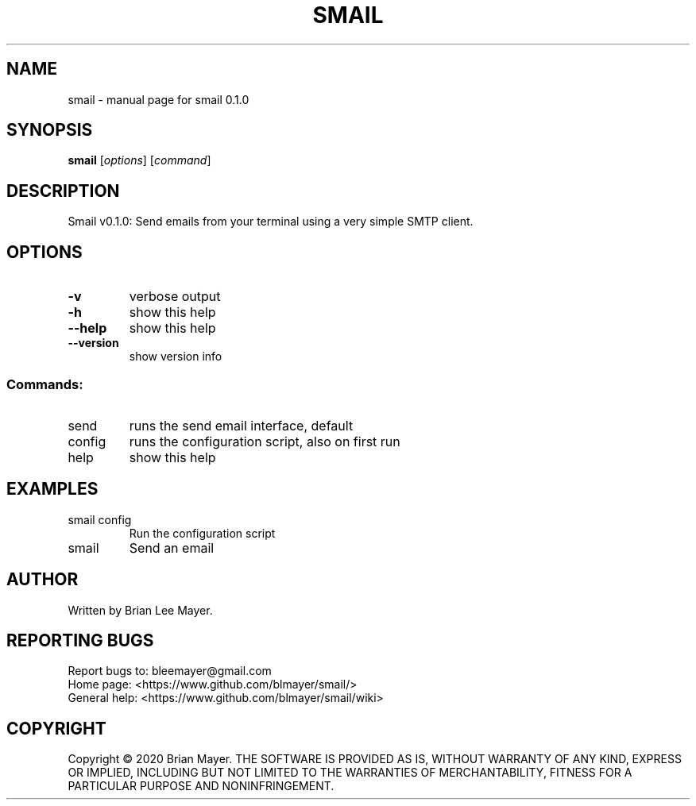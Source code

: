 .\" DO NOT MODIFY THIS FILE!  It was generated by help2man 1.47.9.
.TH SMAIL "1" "August 2020" "smail 0.1.0" "User Commands"
.SH NAME
smail \- manual page for smail 0.1.0
.SH SYNOPSIS
.B smail
[\fI\,options\/\fR] [\fI\,command\/\fR]
.SH DESCRIPTION
Smail v0.1.0: Send emails from your terminal using a very simple SMTP client.
.SH OPTIONS
.TP
\fB\-v\fR
verbose output
.TP
\fB\-h\fR
show this help
.TP
\fB\-\-help\fR
show this help
.TP
\fB\-\-version\fR
show version info
.SS "Commands:"
.TP
send
runs the send email interface, default
.TP
config
runs the configuration script, also on first run
.TP
help
show this help
.SH EXAMPLES
.TP
smail config
Run the configuration script
.TP
smail
Send an email
.SH AUTHOR
Written by Brian Lee Mayer.
.SH "REPORTING BUGS"
Report bugs to: bleemayer@gmail.com
.br
Home page: <https://www.github.com/blmayer/smail/>
.br
General help: <https://www.github.com/blmayer/smail/wiki>
.SH COPYRIGHT
Copyright \(co 2020 Brian Mayer.
THE SOFTWARE IS PROVIDED AS IS, WITHOUT WARRANTY OF ANY KIND,
EXPRESS OR IMPLIED, INCLUDING BUT NOT LIMITED TO THE WARRANTIES OF
MERCHANTABILITY, FITNESS FOR A PARTICULAR PURPOSE AND NONINFRINGEMENT.
